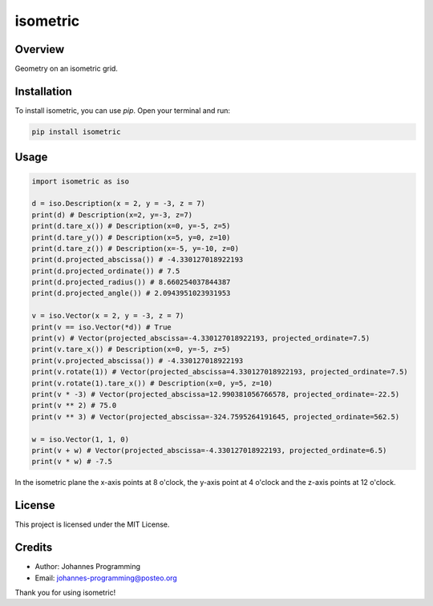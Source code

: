 =========
isometric
=========

Overview
--------

Geometry on an isometric grid. 

Installation
------------

To install isometric, you can use `pip`. Open your terminal and run:

.. code-block:: bash

    pip install isometric

Usage
-----

.. code-block:: python

    import isometric as iso

    d = iso.Description(x = 2, y = -3, z = 7)
    print(d) # Description(x=2, y=-3, z=7)
    print(d.tare_x()) # Description(x=0, y=-5, z=5)
    print(d.tare_y()) # Description(x=5, y=0, z=10)
    print(d.tare_z()) # Description(x=-5, y=-10, z=0)
    print(d.projected_abscissa()) # -4.330127018922193
    print(d.projected_ordinate()) # 7.5
    print(d.projected_radius()) # 8.660254037844387
    print(d.projected_angle()) # 2.0943951023931953

    v = iso.Vector(x = 2, y = -3, z = 7)
    print(v == iso.Vector(*d)) # True
    print(v) # Vector(projected_abscissa=-4.330127018922193, projected_ordinate=7.5)
    print(v.tare_x()) # Description(x=0, y=-5, z=5)
    print(v.projected_abscissa()) # -4.330127018922193
    print(v.rotate(1)) # Vector(projected_abscissa=4.330127018922193, projected_ordinate=7.5)
    print(v.rotate(1).tare_x()) # Description(x=0, y=5, z=10)
    print(v * -3) # Vector(projected_abscissa=12.990381056766578, projected_ordinate=-22.5)
    print(v ** 2) # 75.0
    print(v ** 3) # Vector(projected_abscissa=-324.7595264191645, projected_ordinate=562.5)

    w = iso.Vector(1, 1, 0)
    print(v + w) # Vector(projected_abscissa=-4.330127018922193, projected_ordinate=6.5)
    print(v * w) # -7.5

In the isometric plane the x-axis points at 8 o'clock, the y-axis point at 4 o'clock and the z-axis points at 12 o'clock.

License
-------

This project is licensed under the MIT License.

Credits
-------
- Author: Johannes Programming
- Email: johannes-programming@posteo.org

Thank you for using isometric!